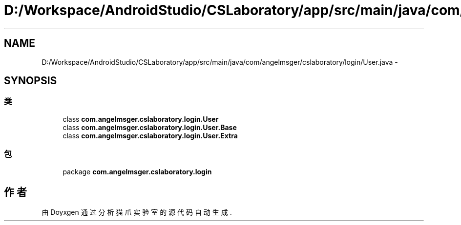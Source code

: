 .TH "D:/Workspace/AndroidStudio/CSLaboratory/app/src/main/java/com/angelmsger/cslaboratory/login/User.java" 3 "2016年 十二月 27日 星期二" "Version 0.1.0" "猫爪实验室" \" -*- nroff -*-
.ad l
.nh
.SH NAME
D:/Workspace/AndroidStudio/CSLaboratory/app/src/main/java/com/angelmsger/cslaboratory/login/User.java \- 
.SH SYNOPSIS
.br
.PP
.SS "类"

.in +1c
.ti -1c
.RI "class \fBcom\&.angelmsger\&.cslaboratory\&.login\&.User\fP"
.br
.ti -1c
.RI "class \fBcom\&.angelmsger\&.cslaboratory\&.login\&.User\&.Base\fP"
.br
.ti -1c
.RI "class \fBcom\&.angelmsger\&.cslaboratory\&.login\&.User\&.Extra\fP"
.br
.in -1c
.SS "包"

.in +1c
.ti -1c
.RI "package \fBcom\&.angelmsger\&.cslaboratory\&.login\fP"
.br
.in -1c
.SH "作者"
.PP 
由 Doyxgen 通过分析 猫爪实验室 的 源代码自动生成\&.
